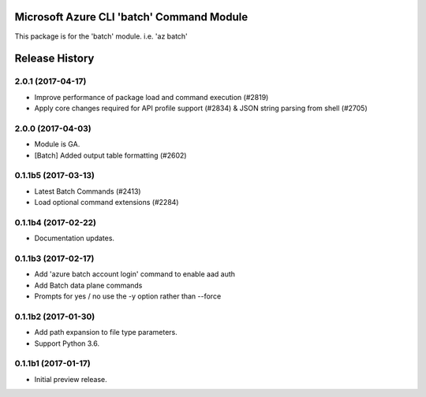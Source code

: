Microsoft Azure CLI 'batch' Command Module
==========================================

This package is for the 'batch' module.
i.e. 'az batch'




.. :changelog:

Release History
===============

2.0.1 (2017-04-17)
++++++++++++++++++++

* Improve performance of package load and command execution (#2819)
* Apply core changes required for API profile support (#2834) & JSON string parsing from shell (#2705)

2.0.0 (2017-04-03)
++++++++++++++++++++

* Module is GA.
* [Batch] Added output table formatting (#2602)

0.1.1b5 (2017-03-13)
++++++++++++++++++++

* Latest Batch Commands (#2413)
* Load optional command extensions (#2284)


0.1.1b4 (2017-02-22)
++++++++++++++++++++

* Documentation updates.


0.1.1b3 (2017-02-17)
+++++++++++++++++++++

* Add 'azure batch account login' command to enable aad auth
* Add Batch data plane commands
* Prompts for yes / no use the -y option rather than --force


0.1.1b2 (2017-01-30)
+++++++++++++++++++++

* Add path expansion to file type parameters.
* Support Python 3.6.

0.1.1b1 (2017-01-17)
+++++++++++++++++++++

* Initial preview release.



